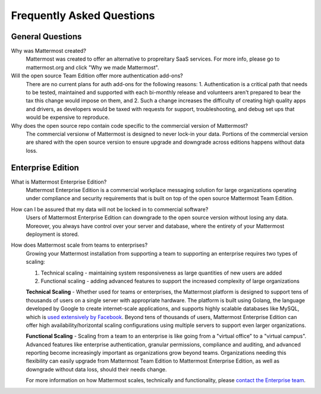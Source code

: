 Frequently Asked Questions 
==========================

General Questions 
-----------------

Why was Mattermost created?
    Mattermost was created to offer an alternative to propreitary SaaS services. For more info, please go to mattermost.org and click "Why we made Mattermost".

Will the open source Team Edition offer more authentication add-ons?
    There are no current plans for auth add-ons for the following reasons: 
    1. Authentication is a critical path that needs to be tested, maintained and supported with each bi-monthly release and volunteers aren't prepared to bear the tax this change would impose on them, and
    2. Such a change increases the difficulty of creating high quality apps and drivers, as developers would be taxed with requests for support, troubleshooting, and debug set ups that would be expensive to reproduce.

Why does the open source repo contain code specific to the commercial version of Mattermost?
    The commercial versionw of Mattermost is designed to never lock-in your data. Portions of the commercial version are shared with the open source version to ensure upgrade and downgrade across editions happens without data loss. 

Enterprise Edition
------------------

What is Mattermost Enterprise Edition?
    Mattermost Enterprise Edition is a commercial workplace messaging solution for large organizations operating under compliance and security requirements that is built on top of the open source Mattermost Team Edition.

How can I be assured that my data will not be locked in to commercial software?
    Users of Mattermost Enterprise Edition can downgrade to the open source version without losing any data. Moreover, you always have control over your server and database, where the entirety of your Mattermost deployment is stored. 

How does Mattermost scale from teams to enterprises?
    Growing your Mattermost installation from supporting a team to supporting an enterprise requires two types of scaling: 

    1. Technical scaling - maintaining system responsiveness as large quantities of new users are added
    2. Functional scaling - adding advanced features to support the increased complexity of large organizations

    **Technical Scaling** - Whether used for teams or enterprises, the Mattermost platform is designed to support tens of thousands of users on a single server with appropriate hardware. The platform is built using Golang, the language developed by Google to create internet-scale applications, and supports highly scalable databases like MySQL, which is `used extensively by Facebook <https://www.facebook.com/notes/facebook-engineering/mysql-and-database-engineering-mark-callaghan/10150599729938920/>`_. Beyond tens of thousands of users,  Mattermost Enterprise Edition can offer high availability/horizontal scaling configurations using multiple servers to support even larger organizations. 

    **Functional Scaling** - Scaling from a team to an enterprise is like going from a "virtual office" to a "virtual campus". Advanced features like enterprise authentication, granular permissions, compliance and auditing, and advanced reporting become increasingly important as organizations grow beyond teams. Organizations needing this flexibility can easily upgrade from Mattermost Team Edition to Mattermost Enterprise Edition, as well as downgrade without data loss, should their needs change. 

    For more information on how Mattermost scales, technically and functionality, please `contact the Enterprise team <https://about.mattermost.com/contact/>`_.
